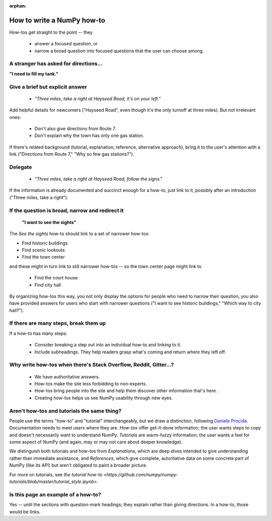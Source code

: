 :orphan:

.. _how-to-how-to:

##############################################################################
How to write a NumPy how-to
##############################################################################

How-tos get straight to the point -- they

  - answer a focused question, or
  - narrow a broad question into focused questions that the user can
    choose among.

******************************************************************************
A stranger has asked for directions...
******************************************************************************

**"I need to fill my tank."**

******************************************************************************
Give a brief but explicit answer
******************************************************************************

  - `"Three miles, take a right at Hayseed Road, it's on your left."`

Add helpful details for newcomers ("Hayseed Road", even though it's the only
turnoff at three miles). But not irrelevant ones:

  - Don't also give directions from Route 7.
  - Don't explain why the town has only one gas station.

If there's related background (tutorial, explanation, reference, alternative
approach), bring it to the user's attention with a link ("Directions from Route 7,"
"Why so few gas stations?").


******************************************************************************
Delegate
******************************************************************************

  - `"Three miles, take a right at Hayseed Road, follow the signs."`

If the information is already documented and succinct enough for a how-to,
just link to it, possibly after an introduction ("Three miles, take a right").

******************************************************************************
If the question is broad, narrow and redirect it
******************************************************************************

 **"I want to see the sights"**

The `See the sights` how-to should link to a set of narrower how-tos:

- Find historic buildings
- Find scenic lookouts
- Find the town center

and these might in turn link to still narrower how-tos -- so the town center
page might link to

   - Find the court house
   - Find city hall

By organizing how-tos this way, you not only display the options for people
who need to narrow their question, you also have provided answers for users
who start with narrower questions ("I want to see historic buildings," "Which
way to city hall?").

******************************************************************************
If there are many steps, break them up
******************************************************************************

If a how-to has many steps:

  - Consider breaking a step out into an individual how-to and linking to it.
  - Include subheadings. They help readers grasp what's coming and return
    where they left off.

******************************************************************************
Why write how-tos when there's Stack Overflow, Reddit, Gitter...?
******************************************************************************

 - We have authoritative answers.
 - How-tos make the site less forbidding to non-experts.
 - How-tos bring people into the site and help them discover other information
   that's here .
 - Creating how-tos helps us see NumPy usability through new eyes.

******************************************************************************
Aren't how-tos and tutorials the same thing?
******************************************************************************

People use the terms "how-to" and "tutorial" interchangeably, but we draw a
distinction, following `Daniele Procida <https://documentation.divio.com/>`_.
Documentation needs to meet users where they are.  `How-tos` offer get-it-done
information; the user wants steps to copy and doesn't necessarily want to
understand NumPy. `Tutorials` are warm-fuzzy information; the user wants a
feel for some aspect of NumPy (and again, may or may not care about deeper
knowledge).

We distinguish both tutorials and how-tos from `Explanations`, which are
deep dives intended to give understanding rather than immediate assistance,
and `References`, which give complete, autoritative data on some concrete
part of NumPy (like its API) but aren't obligated to paint a broader picture.

For more on tutorials, see
`the tutorial how-to <https://github.com/numpy/numpy-tutorials/blob/master/tutorial_style.ipynb>`.


******************************************************************************
Is this page an example of a how-to?
******************************************************************************

Yes -- until the sections with question-mark headings; they explain rather
than giving directions. In a how-to, those would be links.